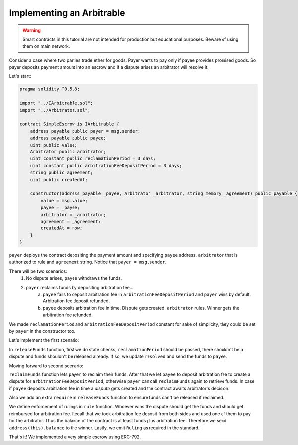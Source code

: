 ==========================
Implementing an Arbitrable
==========================

.. warning::
  Smart contracts in this tutorial are not intended for production but educational purposes. Beware of using them on main network.

Consider a case where two parties trade ether for goods. Payer wants to pay only if payee provides promised goods. So payer deposits payment amount into an escrow and if a dispute arises an arbitrator will resolve it.

Let's start:

.. code-block:: javascript

  pragma solidity ^0.5.8;

  import "../IArbitrable.sol";
  import "../Arbitrator.sol";

  contract SimpleEscrow is IArbitrable {
      address payable public payer = msg.sender;
      address payable public payee;
      uint public value;
      Arbitrator public arbitrator;
      uint constant public reclamationPeriod = 3 days;
      uint constant public arbitrationFeeDepositPeriod = 3 days;
      string public agreement;
      uint public createdAt;

      constructor(address payable _payee, Arbitrator _arbitrator, string memory _agreement) public payable {
          value = msg.value;
          payee = _payee;
          arbitrator = _arbitrator;
          agreement = _agreement;
          createdAt = now;
      }
  }


``payer`` deploys the contract depositing the payment amount and specifying ``payee`` address, ``arbitrator`` that is authorized to rule and ``agreement`` string. Notice that ``payer = msg.sender``.

There will be two scenarios:
 1. No dispute arises, ``payee`` withdraws the funds.
 2. ``payer`` reclaims funds by depositing arbitration fee...
      a. ``payee`` fails to deposit arbitration fee in ``arbitrationFeeDepositPeriod`` and ``payer`` wins by default. Arbitration fee deposit refunded.
      b. ``payee`` deposits arbitration fee in time. Dispute gets created. ``arbitrator`` rules. Winner gets the arbitration fee refunded.

We made ``reclamationPeriod`` and ``arbitrationFeeDepositPeriod`` constant for sake of simplicity, they could be set by ``payer`` in the constructor too.

Let's implement the first scenario:

.. code-block:: javascript
  :emphasize-lines: 16,17,26,27,28,29,30,31,32,33,34

  pragma solidity ^0.5.8;

  import "../IArbitrable.sol";
  import "../Arbitrator.sol";

  contract SimpleEscrow is IArbitrable {
      address payable public payer = msg.sender;
      address payable public payee;
      uint public value;
      Arbitrator public arbitrator;
      uint constant public reclamationPeriod = 3 days;
      uint constant public arbitrationFeeDepositPeriod = 3 days;
      string public agreement;
      uint public createdAt;

      bool public disputed;
      bool public resolved;

      constructor(address payable _payee, Arbitrator _arbitrator, string memory _agreement) public payable {
          value = msg.value;
          payee = _payee;
          arbitrator = _arbitrator;
          agreement = _agreement;
          createdAt = now;
      }

      function releaseFunds() public {
          require(now - createdAt > reclamationPeriod, "Payer still has time to reclaim.");
          require(!disputed, "There is a dispute.");
          require(!resolved, "Already resolved.");

          resolved = true;
          payee.send(value);
      }

  }

In ``releaseFunds`` function, first we do state checks, ``reclamationPeriod`` should be passed, there shouldn't be a dispute and funds shouldn't be released already.
If so, we update ``resolved`` and send the funds to ``payee``.

Moving forward to second scenario:

.. code-block:: javascript
  :emphasize-lines: 18,19,21,33,40,41,42,43,44,45,46,47,48,49,50,51,52,53,54,55,56,57,58,59,60,61,62,63,64,65,66,67,68,69,70,71,72,73

  pragma solidity ^0.5.8;
  import "../IArbitrable.sol";
  import "../Arbitrator.sol";

  contract SimpleEscrow is IArbitrable {
      address payable public payer = msg.sender;
      address payable public payee;
      uint public value;
      Arbitrator public arbitrator;
      uint constant public reclamationPeriod = 3 days;
      uint constant public arbitrationFeeDepositPeriod = 3 days;
      string public agreement;
      uint public createdAt;

      bool public disputed;
      bool public resolved;

      bool public awaitingArbitrationFeeFromPayee;
      uint public reclaimedAt;

      enum RulingOptions {PayerWins, PayeeWins, Count}

      constructor(address payable _payee, Arbitrator _arbitrator, string memory _agreement) public payable {
          value = msg.value;
          payee = _payee;
          arbitrator = _arbitrator;
          agreement = _agreement;
          createdAt = now;
      }

      function releaseFunds() public {
          require(!resolved, "Already resolved.");
          require(now - createdAt > reclamationPeriod, "Payer still has time to reclaim.");
          require(reclaimedAt == 0, "Payer reclaimed the funds.");

          resolved = true;
          payee.send(value);
      }

      function reclaimFunds() public payable {
          require(!resolved, "Already resolved.");
          require(!disputed, "There is a dispute.");
          require(msg.sender == payer, "Only the payer can reclaim the funds.");

          if(awaitingArbitrationFeeFromPayee){
              require(now - reclaimedAt > arbitrationFeeDepositPeriod, "Payee still has time to deposit arbitration fee.");
              payer.send(address(this).balance);
              resolved = true;
          }
          else{
            require(msg.value == arbitrator.arbitrationCost(""), "Can't reclaim funds without depositing arbitration fee.");
            reclaimedAt = now;
            awaitingArbitrationFeeFromPayee = true;
          }
      }

      function depositArbitrationFeeForPayee() public payable {
          require(!resolved, "Already resolved.");
          require(!disputed, "There is a dispute.");
          require(reclaimedAt > 0, "Payer didn't reclaim, nothing to dispute.");
          arbitrator.createDispute.value(msg.value)(uint(RulingOptions.Count), "");
          disputed = true;
      }

      function rule(uint _disputeID, uint _ruling) public {
          require(msg.sender == arbitrator, "Only the arbitrator can execute this.");
          require(!resolved, "Already resolved");
          require(disputed, "There should be dispute to execute a ruling.");
          resolved = true;
          if(_ruling == uint(RulingOptions.PayerWins)) payer.send(address(this).balance);
          else payee.send(address(this).balance);
          emit Ruling(arbitrator, _disputeID, _ruling);
      }
  }

``reclaimFunds`` function lets ``payer`` to reclaim their funds. After that we let ``payee`` to deposit arbitration fee to create a dispute for ``arbitrationFeeDepositPeriod``, otherwise ``payer`` can call ``reclaimFunds`` again to retrieve funds.
In case if ``payee`` deposits arbitration fee in time a *dispute* gets created and the contract awaits arbitrator's decision.

Also we add an extra ``require`` in ``releaseFunds`` function to ensure funds can't be released if reclaimed.

We define enforcement of rulings in ``rule`` function. Whoever wins the dispute should get the funds and should get reimbursed for arbitration fee.
Recall that we took arbitration fee deposit from both sides and used one of them to pay for the arbitrator. Thus the balance of the contract is at least funds plus arbitration fee. Therefore we send ``address(this).balance`` to the winner. Lastly, we emit ``Ruling`` as required in the standard.


That's it! We implemented a very simple escrow using ERC-792.

